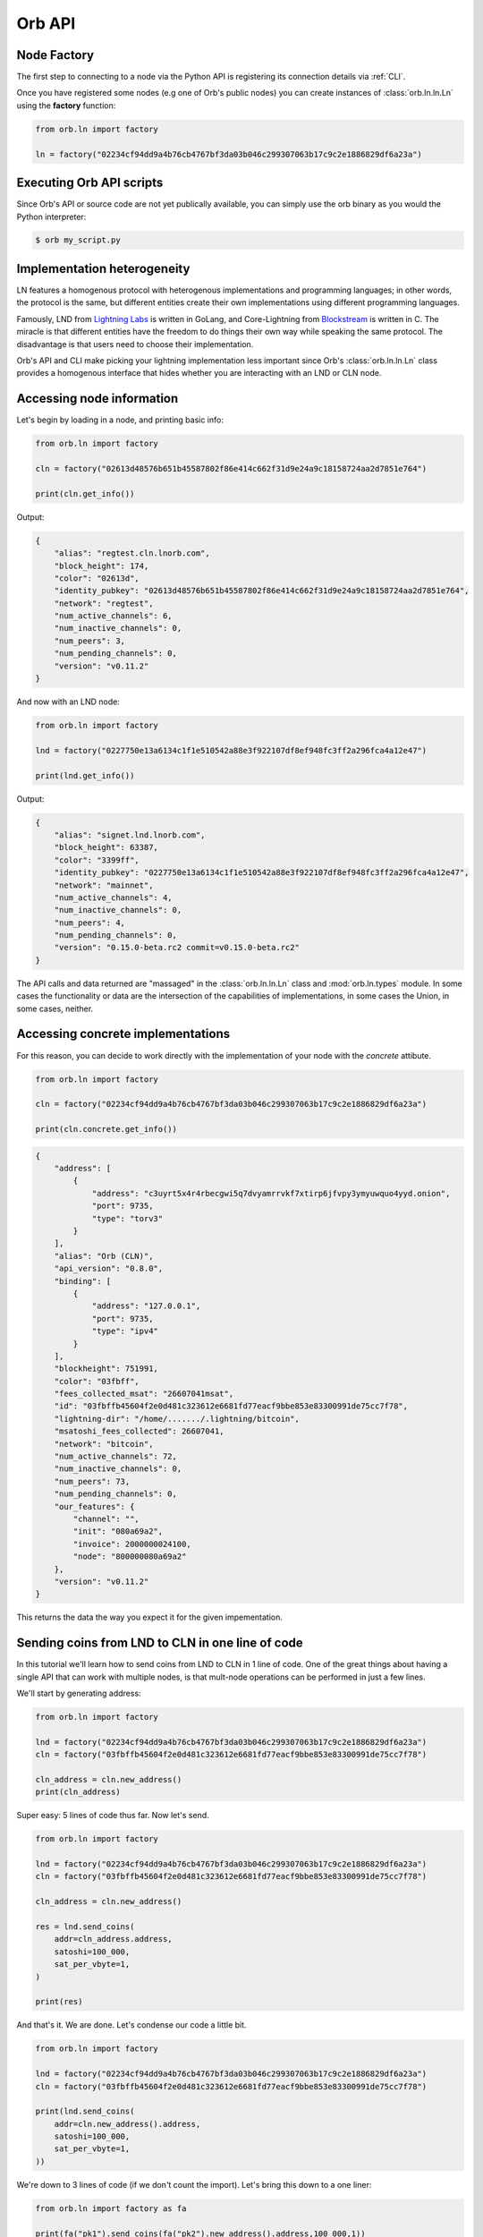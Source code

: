 Orb API
=======

Node Factory
------------

The first step to connecting to a node via the Python API is registering its connection details via :ref:`CLI`.

Once you have registered some nodes (e.g one of Orb's public nodes) you can create instances of :class:`orb.ln.ln.Ln` using the **factory** function:

.. code:: python

    from orb.ln import factory

    ln = factory("02234cf94dd9a4b76cb4767bf3da03b046c299307063b17c9c2e1886829df6a23a")


Executing Orb API scripts
-------------------------

Since Orb's API or source code are not yet publically available, you can simply use the orb binary as you would the Python interpreter:

.. code:: bash

    $ orb my_script.py

Implementation heterogeneity
----------------------------

LN features a homogenous protocol with heterogenous implementations and programming languages; in other words, the protocol is the same, but different entities create their own implementations using different programming languages.

Famously, LND from `Lightning Labs <https://lightning.engineering>`_ is written in GoLang, and Core-Lightning from `Blockstream <https://blockstream.com>`_ is written in C. The miracle is that different entities have the freedom to do things their own way while speaking the same protocol. The disadvantage is that users need to choose their implementation.

Orb's API and CLI make picking your lightning implementation less important since Orb's :class:`orb.ln.ln.Ln` class provides a homogenous interface that hides whether you are interacting with an LND or CLN node.

Accessing node information
--------------------------

Let's begin by loading in a node, and printing basic info:

.. code:: python

    from orb.ln import factory

    cln = factory("02613d48576b651b45587802f86e414c662f31d9e24a9c18158724aa2d7851e764")

    print(cln.get_info())

Output:

.. code:: json

    {
        "alias": "regtest.cln.lnorb.com",
        "block_height": 174,
        "color": "02613d",
        "identity_pubkey": "02613d48576b651b45587802f86e414c662f31d9e24a9c18158724aa2d7851e764",
        "network": "regtest",
        "num_active_channels": 6,
        "num_inactive_channels": 0,
        "num_peers": 3,
        "num_pending_channels": 0,
        "version": "v0.11.2"
    }

And now with an LND node:

.. code:: python

    from orb.ln import factory

    lnd = factory("0227750e13a6134c1f1e510542a88e3f922107df8ef948fc3ff2a296fca4a12e47")

    print(lnd.get_info())

Output:

.. code:: json

    {
        "alias": "signet.lnd.lnorb.com",
        "block_height": 63387,
        "color": "3399ff",
        "identity_pubkey": "0227750e13a6134c1f1e510542a88e3f922107df8ef948fc3ff2a296fca4a12e47",
        "network": "mainnet",
        "num_active_channels": 4,
        "num_inactive_channels": 0,
        "num_peers": 4,
        "num_pending_channels": 0,
        "version": "0.15.0-beta.rc2 commit=v0.15.0-beta.rc2"
    }

The API calls and data returned are "massaged" in the :class:`orb.ln.ln.Ln` class and :mod:`orb.ln.types` module. In some cases the functionality or data are the intersection of the capabilities of implementations, in some cases the Union, in some cases, neither.

Accessing concrete implementations
----------------------------------

For this reason, you can decide to work directly with the implementation of your node with the `concrete` attibute.

.. code:: python

    from orb.ln import factory

    cln = factory("02234cf94dd9a4b76cb4767bf3da03b046c299307063b17c9c2e1886829df6a23a")

    print(cln.concrete.get_info())

.. code:: json

    {
        "address": [
            {
                "address": "c3uyrt5x4r4rbecgwi5q7dvyamrrvkf7xtirp6jfvpy3ymyuwquo4yyd.onion",
                "port": 9735,
                "type": "torv3"
            }
        ],
        "alias": "Orb (CLN)",
        "api_version": "0.8.0",
        "binding": [
            {
                "address": "127.0.0.1",
                "port": 9735,
                "type": "ipv4"
            }
        ],
        "blockheight": 751991,
        "color": "03fbff",
        "fees_collected_msat": "26607041msat",
        "id": "03fbffb45604f2e0d481c323612e6681fd77eacf9bbe853e83300991de75cc7f78",
        "lightning-dir": "/home/......./.lightning/bitcoin",
        "msatoshi_fees_collected": 26607041,
        "network": "bitcoin",
        "num_active_channels": 72,
        "num_inactive_channels": 0,
        "num_peers": 73,
        "num_pending_channels": 0,
        "our_features": {
            "channel": "",
            "init": "080a69a2",
            "invoice": 2000000024100,
            "node": "800000080a69a2"
        },
        "version": "v0.11.2"
    }

This returns the data the way you expect it for the given impementation.


Sending coins from LND to CLN in one line of code
-------------------------------------------------

In this tutorial we'll learn how to send coins from LND to CLN in 1 line of code. One of the great things about having a single API that can work with multiple nodes, is that mult-node operations can be performed in just a few lines.

We'll start by generating address:

.. code:: python

    from orb.ln import factory

    lnd = factory("02234cf94dd9a4b76cb4767bf3da03b046c299307063b17c9c2e1886829df6a23a")
    cln = factory("03fbffb45604f2e0d481c323612e6681fd77eacf9bbe853e83300991de75cc7f78")

    cln_address = cln.new_address()
    print(cln_address)

Super easy: 5 lines of code thus far. Now let's send.

.. code:: python

    from orb.ln import factory

    lnd = factory("02234cf94dd9a4b76cb4767bf3da03b046c299307063b17c9c2e1886829df6a23a")
    cln = factory("03fbffb45604f2e0d481c323612e6681fd77eacf9bbe853e83300991de75cc7f78")

    cln_address = cln.new_address()

    res = lnd.send_coins(
        addr=cln_address.address,
        satoshi=100_000,
        sat_per_vbyte=1,
    )

    print(res)


And that's it. We are done. Let's condense our code a little bit.


.. code:: python

    from orb.ln import factory

    lnd = factory("02234cf94dd9a4b76cb4767bf3da03b046c299307063b17c9c2e1886829df6a23a")
    cln = factory("03fbffb45604f2e0d481c323612e6681fd77eacf9bbe853e83300991de75cc7f78")

    print(lnd.send_coins(
        addr=cln.new_address().address,
        satoshi=100_000,
        sat_per_vbyte=1,
    ))

We're down to 3 lines of code (if we don't count the import). Let's bring this down to a one liner:


.. code:: python

    from orb.ln import factory as fa

    print(fa("pk1").send_coins(fa("pk2").new_address().address,100_000,1))

The point here is not code-golf, but to prove Orb API is **succinct**, and as Paul reminds us `succinctness is power <http://www.paulgraham.com/power.html>`_ (because we can do more with less code).

.. note::

    Same as for the CLI, the API will likely continue changing until v1. Once Orb reaches v1, the classes that have been included as being part of the official API will not change between minor versions, but only between major versions.

    Major version upgrades will also come with code migration guides.